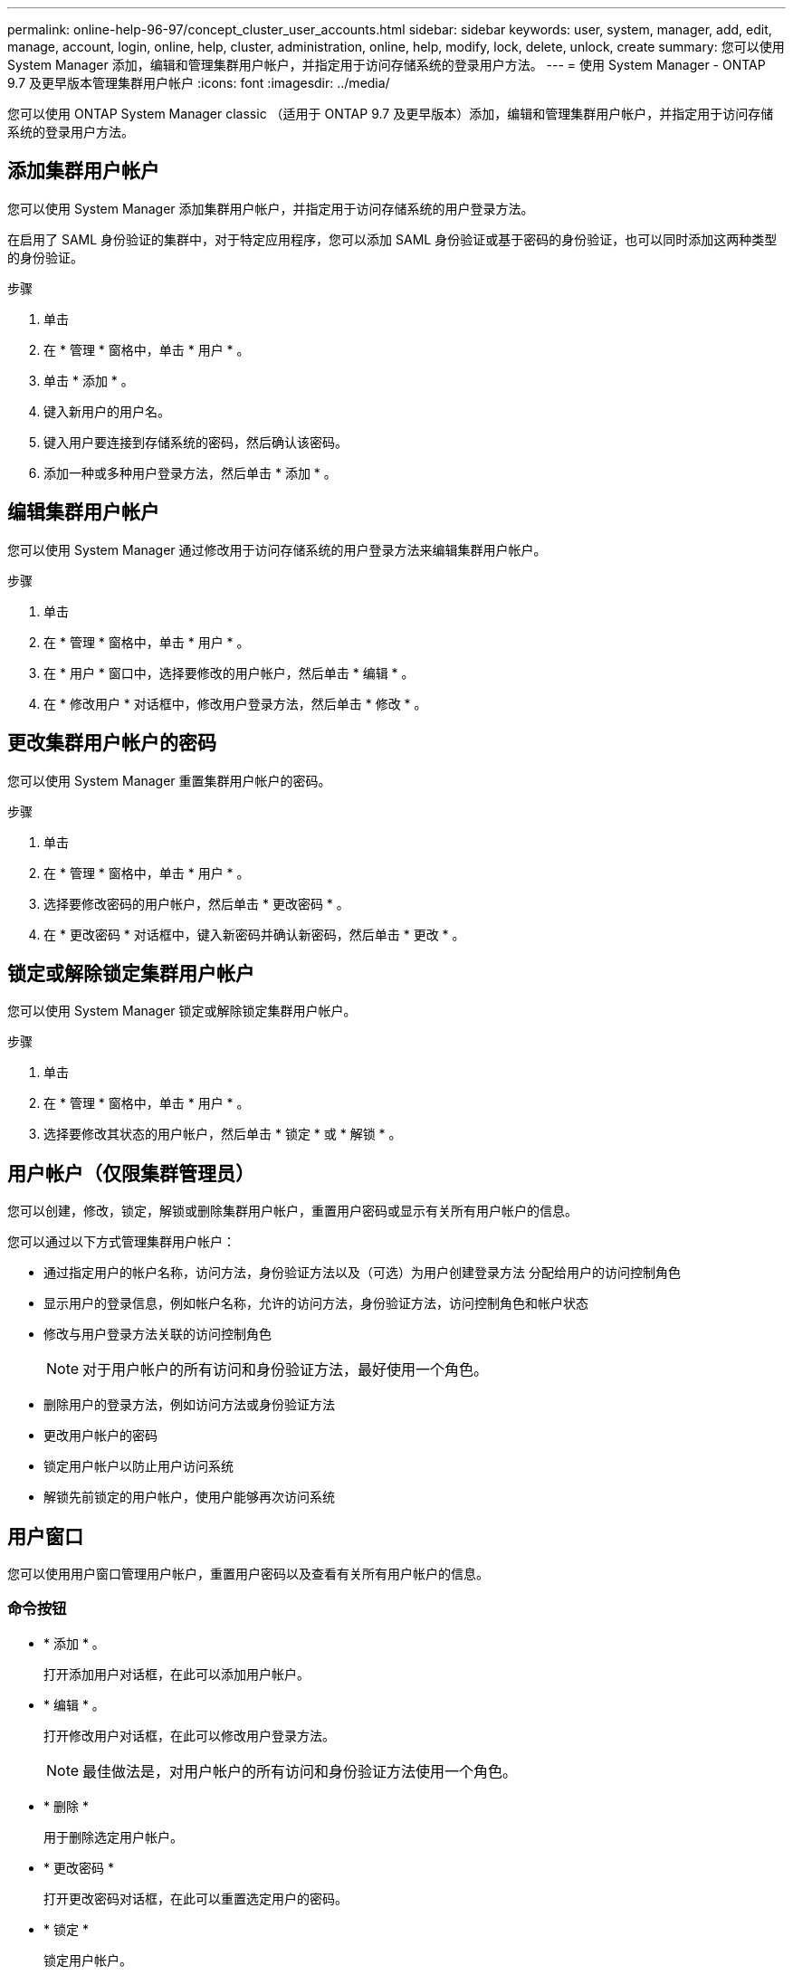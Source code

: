 ---
permalink: online-help-96-97/concept_cluster_user_accounts.html 
sidebar: sidebar 
keywords: user, system, manager, add, edit, manage, account, login, online, help, cluster, administration, online, help, modify, lock, delete, unlock, create 
summary: 您可以使用 System Manager 添加，编辑和管理集群用户帐户，并指定用于访问存储系统的登录用户方法。 
---
= 使用 System Manager - ONTAP 9.7 及更早版本管理集群用户帐户
:icons: font
:imagesdir: ../media/


[role="lead"]
您可以使用 ONTAP System Manager classic （适用于 ONTAP 9.7 及更早版本）添加，编辑和管理集群用户帐户，并指定用于访问存储系统的登录用户方法。



== 添加集群用户帐户

您可以使用 System Manager 添加集群用户帐户，并指定用于访问存储系统的用户登录方法。

在启用了 SAML 身份验证的集群中，对于特定应用程序，您可以添加 SAML 身份验证或基于密码的身份验证，也可以同时添加这两种类型的身份验证。

.步骤
. 单击 *image:../media/nas_bridge_202_icon_settings_olh_96_97.gif[""]*
. 在 * 管理 * 窗格中，单击 * 用户 * 。
. 单击 * 添加 * 。
. 键入新用户的用户名。
. 键入用户要连接到存储系统的密码，然后确认该密码。
. 添加一种或多种用户登录方法，然后单击 * 添加 * 。




== 编辑集群用户帐户

您可以使用 System Manager 通过修改用于访问存储系统的用户登录方法来编辑集群用户帐户。

.步骤
. 单击 *image:../media/nas_bridge_202_icon_settings_olh_96_97.gif[""]*
. 在 * 管理 * 窗格中，单击 * 用户 * 。
. 在 * 用户 * 窗口中，选择要修改的用户帐户，然后单击 * 编辑 * 。
. 在 * 修改用户 * 对话框中，修改用户登录方法，然后单击 * 修改 * 。




== 更改集群用户帐户的密码

您可以使用 System Manager 重置集群用户帐户的密码。

.步骤
. 单击 *image:../media/nas_bridge_202_icon_settings_olh_96_97.gif[""]*
. 在 * 管理 * 窗格中，单击 * 用户 * 。
. 选择要修改密码的用户帐户，然后单击 * 更改密码 * 。
. 在 * 更改密码 * 对话框中，键入新密码并确认新密码，然后单击 * 更改 * 。




== 锁定或解除锁定集群用户帐户

您可以使用 System Manager 锁定或解除锁定集群用户帐户。

.步骤
. 单击 *image:../media/nas_bridge_202_icon_settings_olh_96_97.gif[""]*
. 在 * 管理 * 窗格中，单击 * 用户 * 。
. 选择要修改其状态的用户帐户，然后单击 * 锁定 * 或 * 解锁 * 。




== 用户帐户（仅限集群管理员）

您可以创建，修改，锁定，解锁或删除集群用户帐户，重置用户密码或显示有关所有用户帐户的信息。

您可以通过以下方式管理集群用户帐户：

* 通过指定用户的帐户名称，访问方法，身份验证方法以及（可选）为用户创建登录方法 分配给用户的访问控制角色
* 显示用户的登录信息，例如帐户名称，允许的访问方法，身份验证方法，访问控制角色和帐户状态
* 修改与用户登录方法关联的访问控制角色
+
[NOTE]
====
对于用户帐户的所有访问和身份验证方法，最好使用一个角色。

====
* 删除用户的登录方法，例如访问方法或身份验证方法
* 更改用户帐户的密码
* 锁定用户帐户以防止用户访问系统
* 解锁先前锁定的用户帐户，使用户能够再次访问系统




== 用户窗口

您可以使用用户窗口管理用户帐户，重置用户密码以及查看有关所有用户帐户的信息。



=== 命令按钮

* * 添加 * 。
+
打开添加用户对话框，在此可以添加用户帐户。

* * 编辑 * 。
+
打开修改用户对话框，在此可以修改用户登录方法。

+
[NOTE]
====
最佳做法是，对用户帐户的所有访问和身份验证方法使用一个角色。

====
* * 删除 *
+
用于删除选定用户帐户。

* * 更改密码 *
+
打开更改密码对话框，在此可以重置选定用户的密码。

* * 锁定 *
+
锁定用户帐户。

* * 刷新 *
+
更新窗口中的信息。





=== 用户列表

用户列表下方的区域显示有关选定用户的详细信息。

* * 用户 *
+
显示用户帐户的名称。

* * 帐户已锁定 *
+
显示用户帐户是否已锁定。





=== 用户登录方法区域

* * 应用程序 *
+
显示用户可用于访问存储系统的访问方法。支持的访问方法包括：

+
** 系统控制台（控制台）
** HTTP （ S ）（ http ）
** ONTAP API （ ontapi ）
** 服务处理器（ service-processor ）
** SSH （ ssh ）


* * 身份验证 *
+
显示支持的默认身份验证方法，即 "`password` " 。

* * 角色 *
+
显示选定用户的角色。


